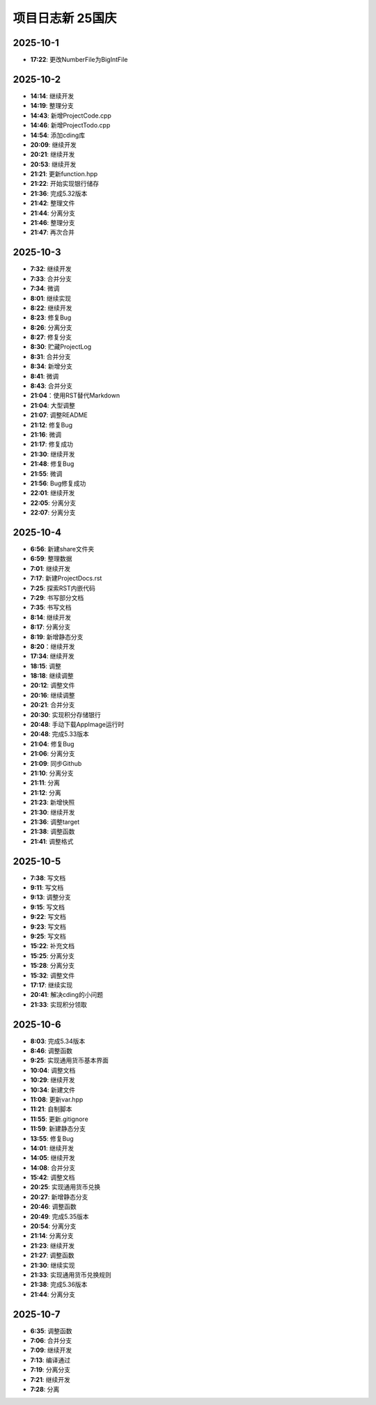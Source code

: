 项目日志新 25国庆
================

2025-10-1
---------
* **17:22**: 更改NumberFile为BigIntFile

2025-10-2 
---------
* **14:14**: 继续开发
* **14:19**: 整理分支 
* **14:43**: 新增ProjectCode.cpp
* **14:46**: 新增ProjectTodo.cpp
* **14:54**: 添加cding库
* **20:09**: 继续开发
* **20:21**: 继续开发
* **20:53**: 继续开发
* **21:21**: 更新function.hpp
* **21:22**: 开始实现银行储存
* **21:36**: 完成5.32版本
* **21:42**: 整理文件
* **21:44**: 分离分支
* **21:46**: 整理分支
* **21:47**: 再次合并

2025-10-3
---------
* **7:32**: 继续开发
* **7:33**: 合并分支
* **7:34**: 微调
* **8:01**: 继续实现
* **8:22**: 继续开发
* **8:23**: 修复Bug
* **8:26**: 分离分支
* **8:27**: 修复分支
* **8:30**: 贮藏ProjectLog
* **8:31**: 合并分支
* **8:34**: 新增分支
* **8:41**: 微调
* **8:43**: 合并分支
* **21:04**：使用RST替代Markdown
* **21:04**: 大型调整
* **21:07**: 调整README
* **21:12**: 修复Bug
* **21:16**: 微调
* **21:17**: 修复成功
* **21:30**: 继续开发 
* **21:48**: 修复Bug
* **21:55**: 微调
* **21:56**: Bug修复成功
* **22:01**: 继续开发
* **22:05**: 分离分支
* **22:07**: 分离分支

2025-10-4
---------
* **6:56**: 新建share文件夹
* **6:59**: 整理数据
* **7:01**: 继续开发
* **7:17**: 新建ProjectDocs.rst
* **7:25**: 探索RST内嵌代码
* **7:29**: 书写部分文档
* **7:35**: 书写文档
* **8:14**: 继续开发
* **8:17**: 分离分支 
* **8:19**: 新增静态分支
* **8:20**：继续开发
* **17:34**: 继续开发
* **18:15**: 调整
* **18:18**: 继续调整
* **20:12**: 调整文件
* **20:16**: 继续调整
* **20:21**: 合并分支
* **20:30**: 实现积分存储银行
* **20:48**: 手动下载AppImage运行时
* **20:48**: 完成5.33版本
* **21:04**: 修复Bug
* **21:06**: 分离分支
* **21:09**: 同步Github
* **21:10**: 分离分支
* **21:11**: 分离
* **21:12**: 分离
* **21:23**: 新增快照
* **21:30**: 继续开发
* **21:36**: 调整target
* **21:38**: 调整函数
* **21:41**: 调整格式

2025-10-5
---------
* **7:38**: 写文档
* **9:11**: 写文档
* **9:13**: 调整分支
* **9:15**: 写文档
* **9:22**: 写文档
* **9:23**: 写文档
* **9:25**: 写文档
* **15:22**: 补充文档
* **15:25**: 分离分支
* **15:28**: 分离分支
* **15:32**: 调整文件
* **17:17**: 继续实现
* **20:41**: 解决cding的小问题
* **21:33**: 实现积分领取

2025-10-6
---------
* **8:03**: 完成5.34版本
* **8:46**: 调整函数
* **9:25**: 实现通用货币基本界面
* **10:04**: 调整文档
* **10:29**: 继续开发
* **10:34**: 新建文件
* **11:08**: 更新var.hpp
* **11:21**: 自制脚本
* **11:55**: 更新.gitignore
* **11:59**: 新建静态分支
* **13:55**: 修复Bug
* **14:01**: 继续开发
* **14:05**: 继续开发
* **14:08**: 合并分支
* **15:42**: 调整文档
* **20:25**: 实现通用货币兑换
* **20:27**: 新增静态分支
* **20:46**: 调整函数
* **20:49**: 完成5.35版本
* **20:54**: 分离分支
* **21:14**: 分离分支
* **21:23**: 继续开发
* **21:27**: 调整函数
* **21:30**: 继续实现
* **21:33**: 实现通用货币兑换规则
* **21:38**: 完成5.36版本
* **21:44**: 分离分支

2025-10-7
---------
* **6:35**: 调整函数
* **7:06**: 合并分支
* **7:09**: 继续开发
* **7:13**: 编译通过
* **7:19**: 分离分支
* **7:21**: 继续开发
* **7:28**: 分离

